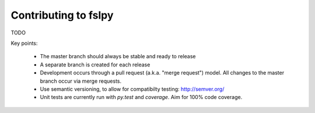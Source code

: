 Contributing to fslpy
=====================

TODO

Key points:

 - The master branch should always be stable and ready to release

 - A separate branch is created for each release

 - Development occurs through a pull request (a.k.a. "merge request") model. All
   changes to the master branch occur via merge requests.

 - Use semantic versioning, to allow for compatibilty testing:
   http://semver.org/

 - Unit tests are currently run with `py.test` and `coverage`. Aim for 100%
   code coverage.
